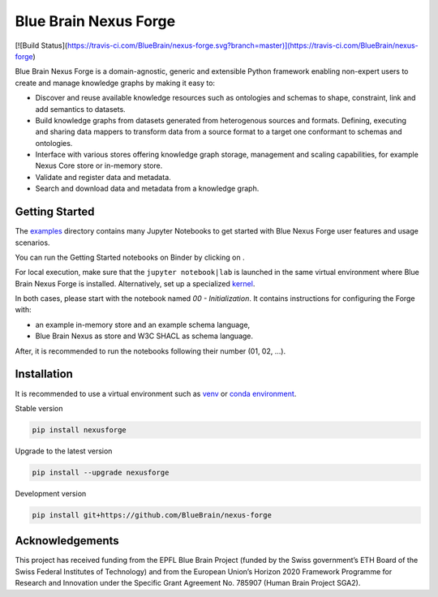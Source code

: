 Blue Brain Nexus Forge
======================

[![Build Status](https://travis-ci.com/BlueBrain/nexus-forge.svg?branch=master)](https://travis-ci.com/BlueBrain/nexus-forge)

Blue Brain Nexus Forge is a domain-agnostic, generic and extensible Python framework enabling
non-expert users to create and manage knowledge graphs by making it easy to:

- Discover and reuse available knowledge resources such as ontologies and
  schemas to shape, constraint, link and add semantics to datasets.
- Build knowledge graphs from datasets generated from heterogenous sources and formats.
  Defining, executing and sharing data mappers to transform data from a source format to a
  target one conformant to schemas and ontologies.
- Interface with various stores offering knowledge graph storage, management and
  scaling capabilities, for example Nexus Core store or in-memory store.
- Validate and register data and metadata.
- Search and download data and metadata from a knowledge graph.

Getting Started
---------------

The `examples <https://github.com/BlueBrain/nexus-forge/tree/master/examples/notebooks>`__
directory contains many Jupyter Notebooks to get started with
Blue Nexus Forge user features and usage scenarios.

You can run the Getting Started notebooks on Binder by clicking on |Binder|.

For local execution, make sure that the ``jupyter notebook|lab`` is launched
in the same virtual environment where Blue Brain Nexus Forge is installed.
Alternatively, set up a specialized
`kernel <https://ipython.readthedocs.io/en/stable/install/kernel_install.html>`__.

In both cases, please start with the notebook named *00 - Initialization*.
It contains instructions for configuring the Forge with:

- an example in-memory store and an example schema language,
- Blue Brain Nexus as store and W3C SHACL as schema language.

After, it is recommended to run the notebooks following their number (01, 02, ...).

Installation
------------

It is recommended to use a virtual environment such as `venv <https://docs.python.org/3.6/library/venv.html>`__ or
`conda environment <https://docs.conda.io/projects/conda/en/latest/user-guide/tasks/manage-environments.html>`__.

Stable version

.. code-block:: shell

   pip install nexusforge

Upgrade to the latest version

.. code-block:: shell

   pip install --upgrade nexusforge

Development version

.. code-block:: shell

   pip install git+https://github.com/BlueBrain/nexus-forge



Acknowledgements
----------------

This project has received funding from the EPFL Blue Brain Project (funded by
the Swiss government’s ETH Board of the Swiss Federal Institutes of Technology)
and from the European Union’s Horizon 2020 Framework Programme for Research and
Innovation under the Specific Grant Agreement No. 785907 (Human Brain Project SGA2).

.. |Binder| image:: https://mybinder.org/badge_logo.svg
    :alt: Binder
    :target: https://mybinder.org/v2/gh/BlueBrain/nexus-forge/master?filepath=examples%2Fnotebooks%2Fgetting-started
